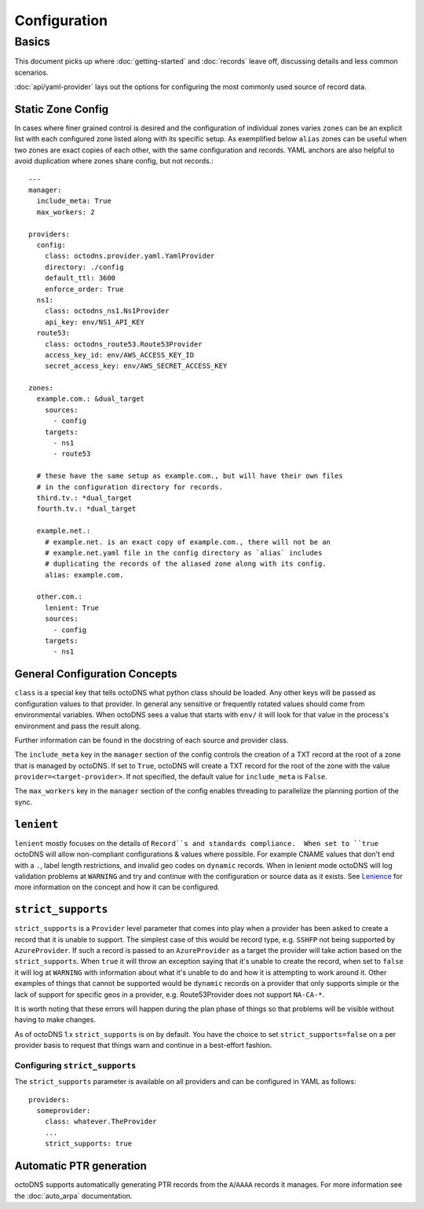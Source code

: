 Configuration
=============

Basics
------

This document picks up where :doc:`getting-started` and :doc:`records` leave off,
discussing details and less common scenarios.

:doc:`api/yaml-provider` lays out the options for configuring the most commonly
used source of record data.

Static Zone Config
..................

In cases where finer grained control is desired and the configuration of
individual zones varies ``zones`` can be an explicit list with each configured
zone listed along with its specific setup. As exemplified below ``alias`` zones
can be useful when two zones are exact copies of each other, with the same
configuration and records. YAML anchors are also helpful to avoid duplication
where zones share config, but not records.::

  ---
  manager:
    include_meta: True
    max_workers: 2

  providers:
    config:
      class: octodns.provider.yaml.YamlProvider
      directory: ./config
      default_ttl: 3600
      enforce_order: True
    ns1:
      class: octodns_ns1.Ns1Provider
      api_key: env/NS1_API_KEY
    route53:
      class: octodns_route53.Route53Provider
      access_key_id: env/AWS_ACCESS_KEY_ID
      secret_access_key: env/AWS_SECRET_ACCESS_KEY

  zones:
    example.com.: &dual_target
      sources:
        - config
      targets:
        - ns1
        - route53

    # these have the same setup as example.com., but will have their own files
    # in the configuration directory for records.
    third.tv.: *dual_target
    fourth.tv.: *dual_target

    example.net.:
      # example.net. is an exact copy of example.com., there will not be an
      # example.net.yaml file in the config directory as `alias` includes
      # duplicating the records of the aliased zone along with its config.
      alias: example.com.

    other.com.:
      lenient: True
      sources:
        - config
      targets:
        - ns1

General Configuration Concepts
..............................

``class`` is a special key that tells octoDNS what python class should be
loaded.  Any other keys will be passed as configuration values to that
provider. In general any sensitive or frequently rotated values should come
from environmental variables. When octoDNS sees a value that starts with
``env/`` it will look for that value in the process's environment and pass the
result along.

Further information can be found in the docstring of each source and provider
class.

The ``include_meta`` key in the ``manager`` section of the config controls the
creation of a TXT record at the root of a zone that is managed by octoDNS. If
set to ``True``, octoDNS will create a TXT record for the root of the zone with
the value ``provider=<target-provider>``. If not specified, the default value for
``include_meta`` is ``False``.

The ``max_workers`` key in the ``manager`` section of the config enables threading
to parallelize the planning portion of the sync.

``lenient``
...........

``lenient`` mostly focuses on the details of ``Record``s and standards
compliance.  When set to ``true`` octoDNS will allow non-compliant
configurations & values where possible. For example CNAME values that don't end
with a ``.``, label length restrictions, and invalid geo codes on ``dynamic``
records. When in lenient mode octoDNS will log validation problems at
``WARNING`` and try and continue with the configuration or source data as it
exists. See Lenience_ for more information on the concept and how it can be
configured.

.. _Lenience: records.rst#lenience

``strict_supports``
...................

``strict_supports`` is a ``Provider`` level parameter that comes into play when
a provider has been asked to create a record that it is unable to support. The
simplest case of this would be record type, e.g. ``SSHFP`` not being supported
by ``AzureProvider``. If such a record is passed to an ``AzureProvider`` as a
target the provider will take action based on the ``strict_supports``. When
``true`` it will throw an exception saying that it's unable to create the
record, when set to ``false`` it will log at ``WARNING`` with information about
what it's unable to do and how it is attempting to work around it. Other
examples of things that cannot be supported would be ``dynamic`` records on a
provider that only supports simple or the lack of support for specific geos in
a provider, e.g.  Route53Provider does not support ``NA-CA-*``.

It is worth noting that these errors will happen during the plan phase of
things so that problems will be visible without having to make changes.

As of octoDNS 1.x ``strict_supports`` is on by default. You have the choice to
set ``strict_supports=false`` on a per provider basis to request that things warn
and continue in a best-effort fashion.

Configuring ``strict_supports``
*******************************

The ``strict_supports`` parameter is available on all providers and can be
configured in YAML as follows::

  providers:
    someprovider:
      class: whatever.TheProvider
      ...
      strict_supports: true

Automatic PTR generation
........................

octoDNS supports automatically generating PTR records from the ``A``/``AAAA``
records it manages. For more information see the :doc:`auto_arpa`
documentation.
